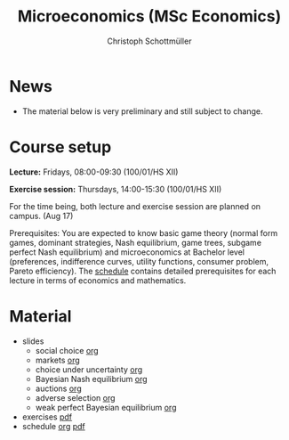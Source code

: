 #+TITLE: Microeconomics (MSc Economics)
#+AUTHOR: Christoph Schottmüller
#+Options: toc:nil H:2

* News
- The material below is very preliminary and still subject to change.
* Course setup
  *Lecture:* Fridays, 08:00-09:30 (100/01/HS XII)
  
  *Exercise session:* Thursdays, 14:00-15:30  (100/01/HS XII)

  For the time being,  both lecture and exercise session are planned on campus. (Aug 17)

  Prerequisites: You are expected to know basic game theory (normal form games, dominant strategies, Nash equilibrium, game trees, subgame perfect Nash equilibrium) and microeconomics at Bachelor level (preferences, indifference curves, utility functions, consumer problem, Pareto efficiency). The [[https://github.com/schottmueller/microMSc/blob/main/schedule.org][schedule]] contains detailed prerequisites for each lecture in terms of economics and mathematics.
* Material  
 - slides
   - social choice [[https://github.com/schottmueller/microMSc/blob/main/slides/socialChoice.org][org]]
   - markets [[https://github.com/schottmueller/microMSc/blob/main/slides/markets.org][org]]
   - choice under uncertainty [[https://github.com/schottmueller/microMSc/blob/main/slides/vNM.org][org]]
   - Bayesian Nash equilibrium [[https://github.com/schottmueller/microMSc/blob/main/slides/bne.org][org]]
   - auctions [[https://github.com/schottmueller/microMSc/blob/main/slides/auctions.org][org]]
   - adverse selection [[https://github.com/schottmueller/microMSc/blob/main/slides/lemons.org][org]]
   - weak perfect Bayesian equilibrium [[https://github.com/schottmueller/microMSc/blob/main/slides/wpbe.org][org]]
     
 - exercises [[https://web.tresorit.com/l/Qo4h7#k9w136JGBVYuzX4D_hW5Cg][pdf]]
 - schedule [[https://github.com/schottmueller/microMSc/blob/main/schedule.org][org]] [[https://web.tresorit.com/l/M1vPF#qsgBnSpLwC1xwq2yNER_jA][pdf]]
